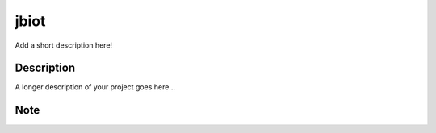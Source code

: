 =====
jbiot
=====
.. image:: https://travis-ci.org/kongdeju/jbiot.svg?branch=master
       :target: https://travis-ci.org/kongdeju/jbiot
.. image:: https://img.shields.io/pypi/v/jbiot.svg
       :target: https://pypi.python.org/pypi/jbiot
.. image:: https://readthedocs.org/projects/jbiot/badge/?version=latest
       :target: http://jbiot.readthedocs.io/en/latest/?badge=latest

Add a short description here!


Description
===========

A longer description of your project goes here...


Note
====



